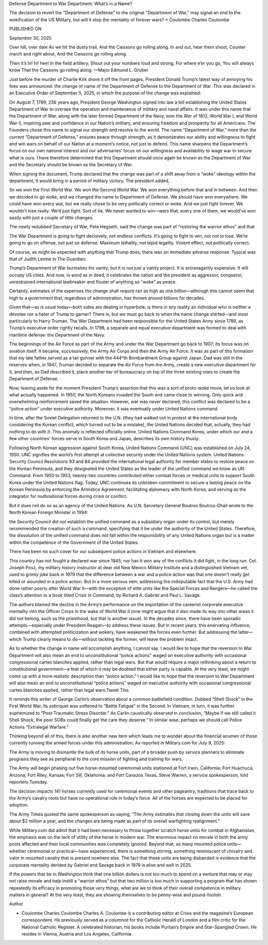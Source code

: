 Defense Department to War Department: What’s in a Name?

The decision to revert the "Department of Defense" to the original "Department of War," may signal an end to the wokification of the US Military, but will it stop the mentality of forever wars? * Coulombe Charles Coulombe

PUBLISHED ON

September 30, 2025

Over hill, over dale As we hit the dusty trail, And the Caissons go rolling along. In and out, hear them shout, Counter march and right about, And the Caissons go rolling along.

Then it’s hi! hi! hee! In the field artillery, Shout out your numbers loud and strong, For where e’er you go, You will always know That the Caissons go rolling along. —Major Edmund L. Gruber

Just before the murder of Charlie Kirk drove it off the front pages, President Donald Trump’s latest way of annoying his foes was announced: the change of name of the Department of Defense to the Department of War. This was declared in an Executive Order of September 5, 2025, in which the purpose of the change was explained:

On August 7, 1789, 236 years ago, President George Washington signed into law a bill establishing the United States Department of War to oversee the operation and maintenance of military and naval affairs. It was under this name that the Department of War, along with the later formed Department of the Navy, won the War of 1812, World War I, and World War II, inspiring awe and confidence in our Nation’s military, and ensuring freedom and prosperity for all Americans. The Founders chose this name to signal our strength and resolve to the world. The name “Department of War,” more than the current “Department of Defense,” ensures peace through strength, as it demonstrates our ability and willingness to fight and win wars on behalf of our Nation at a moment’s notice, not just to defend. This name sharpens the Department’s focus on our own national interest and our adversaries’ focus on our willingness and availability to wage war to secure what is ours. I have therefore determined that this Department should once again be known as the Department of War and the Secretary should be known as the Secretary of War.

When signing the document, Trump declared that the change was part of a shift away from a “woke” ideology within the department; it would bring in a period of military victory. The president added,

So we won the First World War. We won the Second World War. We won everything before that and in between. And then we decided to go woke, and we changed the name to Department of Defense. We should have won everywhere. We could have won every war, but we really chose to be very politically correct or woke. And we just fight forever. We wouldn’t lose really. We’d just fight. Sort of tie. We never wanted to win—wars that, every one of them, we would’ve won easily with just a couple of little changes.

The newly redubbed Secretary of War, Pete Hegseth, said the change was part of “restoring the warrior ethos” and that

The War Department is going to fight decisively, not endless conflicts. It’s going to fight to win, not not to lose. We’re going to go on offense, not just on defense. Maximum lethality, not tepid legality. Violent effect, not politically correct.

Of course, as might be expected with anything that Trump does, there was an immediate adverse response. Typical was that of Judith Levine in The Guardian:

Trump’s Department of War burnishes his vanity, but it is not just a vanity project. It is extravagantly expensive. It will occupy US cities. And now, in word as in deed, it celebrates the nation and the president as aggressor, conqueror, unrestrained international lawbreaker and flouter of anything so “woke” as peace.

Certainly, estimates of the expenses the change shall require ran as high as one billion—although this cannot seem that high to a government that, regardless of administration, has thrown around billions for decades.

Given that—as is usual today—both sides are dealing in hyperbole, is there in any reality an individual who is neither a devotee nor a hater of Trump to garner? There is, but we must go back to when the name change started—and most particularly to Harry Truman. The War Department had been responsible for the United States Army since 1789, as Trump’s executive order rightly recalls. In 1798, a separate and equal executive department was formed to deal with maritime defense: the Department of the Navy.

The beginnings of the Air Force as part of the Army and under the War Department go back to 1907; its focus was on aviation itself. It became, successively, the Army Air Corps and then the Army Air Force. It was as part of this formation that my late father served as a tail gunner with the 444^th Bombardment Group against Japan. Dad was still in the reserves when, in 1947, Truman decided to separate the Air Force from the Army, create a new executive department for it, and then, as Dad described it, place another tier of bureaucracy on top of the three existing ones to create the Department of Defense.

Now, leaving aside for the moment President Trump’s assertion that this was a sort of proto-woke move, let us look at what actually happened. In 1950, the North Koreans invaded the South and came close to winning. Only quick and overwhelming reinforcement saved the situation. However, war was never declared; this conflict was declared to be a “police action” under executive authority. Moreover, it was eventually under United Nations command.

In time, after the Soviet Delegation returned to the U.N. (they had walked out in protest at the international body considering the Korean conflict, which turned out to be a mistake), the United Nations decided that, actually, they had nothing to do with it. This anomaly is reflected officially online. United Nations Command Korea, under which our and a few other countries’ forces serve in South Korea and Japan, describes its own history thusly:

Following North Korean aggression against South Korea, United Nations Command (UNC) was established on July 24, 1950. UNC signifies the world’s first attempt at collective security under the United Nations system. United Nations Security Council Resolutions 83 and 84 provided the international legal authority for member states to restore peace on the Korean Peninsula, and they designated the United States as the leader of the unified command we know as UN Command. From 1950 to 1953, twenty-two countries contributed either combat forces or medical units to support South Korea under the United Nations flag. Today, UNC continues its unbroken commitment to secure a lasting peace on the Korean Peninsula by enforcing the Armistice Agreement, facilitating diplomacy with North Korea, and serving as the integrator for multinational forces during crisis or conflict.

But it does not do so as an agency of the United Nations. As U.N. Secretary General Boutros Boutros-Ghali wrote to the North Korean Foreign Minister in 1994:

the Security Council did not establish the unified command as a subsidiary organ under its control, but merely recommended the creation of such a command, specifying that it be under the authority of the United States. Therefore, the dissolution of the unified command does not fall within the responsibility of any United Nations organ but is a matter within the competence of the Government of the United States.

There has been no such cover for our subsequent police actions in Vietnam and elsewhere.

This country has not fought a declared war since 1945; nor has it won any of the conflicts it did fight, in the long run. Col. Joseph Posz, my military history instructor at dear old New Mexico Military Institute and a distinguished Vietnam vet, used to grimly joke back in 1979 that the difference between a war and a police action was that one doesn’t really get killed or wounded in a police action. But in a more serious vein, addressing the indisputable fact that the U.S. Army had done rather poorly after World War II—with the exception of elite units like the Special Forces and Rangers—he called the class’s attention to a book titled Crisis in Command, by  Richard A. Gabriel and Paul L. Savage.

The authors blamed the decline in the Army’s performance on the importation of the careerist corporate executive mentality into the Officer Corps in the wake of World War II (one might argue that it also made its way into other areas it did not belong, such as the priesthood, but that is another issue). In the decades since, there have been sporadic attempts—especially under President Reagan—to address these issues. But in recent years, this enervating influence, combined with attempted politicization and wokery, have weakened the forces even further. But addressing the latter—which Trump clearly means to do—without tackling the former, will leave the problem intact.

As to whether the change in name will accomplish anything, I cannot say. I would like to hope that the reversion to War Department will also mean an end to unconstitutional “police actions” waged on executive authority with occasional congressional cartes blanches applied, rather than legal wars. But that would require a major rethinking about a return to constitutional government—a feat of which it may be doubted that either party is capable. At the very least, we might come up with a more realistic description than “police action.” I would like to hope that the reversion to War Department will also mean an end to unconstitutional “police actions” waged on executive authority with occasional congressional cartes blanches applied, rather than legal wars.Tweet This

It reminds this writer of George Carlin’s observation about a common battlefield condition. Dubbed “Shell Shock” in the First World War, its sobriquet was softened to “Battle Fatigue” in the Second. In Vietnam, in turn, it was further euphemized to “Post-Traumatic Stress Disorder.” As Carlin caustically observed in conclusion, “Maybe if we still called it Shell Shock, the poor SOBs could finally get the care they deserve.” In similar wise, perhaps we should call Police Actions “Extralegal Warfare.”

Thinking beyond all of this, there is also another new item which leads me to wonder about the financial acumen of those currently running the armed forces under this administration. As reported in Military.com for July 9, 2025:

The Army is moving to dismantle the bulk of its horse units, part of a broader push by service planners to eliminate programs they see as peripheral to the core mission of fighting and training for wars.

The Army will begin phasing out five horse-mounted ceremonial units stationed at Fort Irwin, California; Fort Huachuca, Arizona; Fort Riley, Kansas; Fort Sill, Oklahoma; and Fort Cavazos Texas, Steve Warren, a service spokesperson, told reporters Tuesday.

The decision impacts 141 horses currently used for ceremonial events and other pageantry, traditions that trace back to the Army’s cavalry roots but have no operational role in today’s force. All of the horses are expected to be placed for adoption.

The Army Times quoted the same spokesperson as saying, “The Army estimates that closing down the units will save about $2 million a year, and the changes are being made as part of its overall warfighting realignment.”

While Military.com did admit that it had been necessary to throw together scratch horse units for combat in Afghanistan, the emphasis was on the lack of utility of the horse in modern war. The enormous impact on morale in both the army posts affected and their local communities was completely ignored. Beyond that, as many mounted police units—whether ceremonial or practical—have experienced, there is something stirring, something reminiscent of chivalry and valor in mounted cavalry that is present nowhere else. The fact that these units are being disbanded is evidence that the corporate mentality derided by Gabriel and Savage back in 1979 is alive and well in 2025.

If the powers that be in Washington think that one billion dollars is not too much to spend on a venture that may or may not raise morale and help instill a “warrior ethos” but that two million is too much in supporting a program that has shown repeatedly its efficacy in promoting those very things, what are we to think of their overall competence in military matters in general? At the very least, they are showing themselves to be penny-wise and pound-foolish.

Author

* Coulombe Charles Coulombe Charles A. Coulombe is a contributing editor at Crisis and the magazine’s European correspondent. He previously served as a columnist for the Catholic Herald of London and a film critic for the National Catholic Register. A celebrated historian, his books include Puritan’s Empire and Star-Spangled Crown. He resides in Vienna, Austria and Los Angeles, California.

